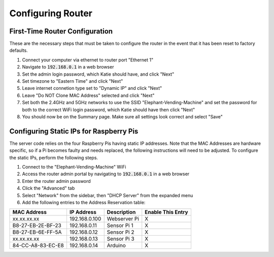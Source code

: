 Configuring Router
==================

First-Time Router Configuration
###############################
These are the necessary steps that must be taken to configure the router
in the event that it has been reset to factory defaults.

#. Connect your computer via ethernet to router port "Ethernet 1"
#. Navigate to :code:`192.168.0.1` in a web browser
#. Set the admin login password, which Katie should have, and click "Next"
#. Set timezone to "Eastern Time" and click "Next"
#. Leave internet connetion type set to "Dynamic IP" and click "Next"
#. Leave "Do NOT Clone MAC Address" selected and click "Next"
#. Set both the 2.4GHz and 5GHz networks to use the SSID "Elephant-Vending-Machine" and set the password for both to the correct WiFi login password, which Katie should have then click "Next"
#. You should now be on the Summary page. Make sure all settings look correct and select "Save"

Configuring Static IPs for Raspberry Pis
########################################
The server code relies on the four Raspberry Pis having static IP addresses.
Note that the MAC Addresses are hardware specific, so if a Pi becomes faulty
and needs replaced, the following instructions will need to be adjusted. To
configure the static IPs, perform the following steps.

#. Connect to the "Elephant-Vending-Machine" WiFi
#. Access the router admin portal by navigating to :code:`192.168.0.1` in a web browser
#. Enter the router admin password
#. Click the "Advanced" tab
#. Select "Network" from the sidebar, then "DHCP Server" from the expanded menu
#. Add the following entries to the Address Reservation table:

+-------------------+---------------+--------------+--------------------+
|    MAC Address    |  IP Address   |  Description |  Enable This Entry |
+===================+===============+==============+====================+
| xx.xx.xx.xx       | 192.168.0.100 | Webserver Pi |         X          |
+-------------------+---------------+--------------+--------------------+
| B8-27-EB-2E-BF-23 | 192.168.0.11  | Sensor Pi 1  |         X          |
+-------------------+---------------+--------------+--------------------+
| B8-27-EB-6E-FF-5A | 192.168.0.12  | Sensor Pi 2  |         X          |
+-------------------+---------------+--------------+--------------------+
| xx.xx.xx.xx       | 192.168.0.13  | Sensor Pi 3  |         X          |
+-------------------+---------------+--------------+--------------------+
| 84-CC-A8-83-EC-E8 | 192.168.0.14  | Arduino      |         X          |
+-------------------+---------------+--------------+--------------------+
